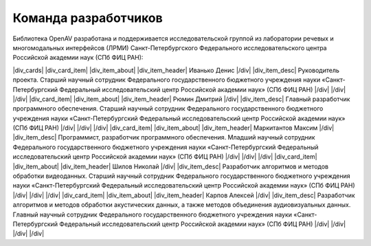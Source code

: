 .. |div_cards| raw:: html

   <div class="cards">

.. |div_card_item| raw:: html

   <div class="card-item">

.. |div_item_about| raw:: html

   <div class="item-about">

.. |div_item_header| raw:: html

   <div class="item-header">

.. |div_item_desc| raw:: html

   <div class="item-desc">

.. |/div| raw:: html

   </div>

.. |Иванько_Денис| image:: _static/img/Ivanko.jpg
.. |Карпов_Алексей| image:: _static/img/Karpov.jpg
.. |Маркитантов_Максим| image:: _static/img/Markitantov.jpg
.. |Рюмин_Дмитрий| image:: _static/img/Ryumin.jpg
.. |Шилов_Николай| image:: _static/img/non-photo.svg

Команда разработчиков
=====================

Библиотека OpenAV разработана и поддерживается исследовательской группой из лаборатории речевых и многомодальных интерфейсов (ЛРМИ) Санкт-Петербургского Федерального исследовательского центра Российской академии наук (СПб ФИЦ РАН):

|div_cards|
|div_card_item|
|Иванько_Денис|
|div_item_about|
|div_item_header|
Иванько Денис
|/div|
|div_item_desc|
Руководитель проекта. Старший научный сотрудник Федерального государственного бюджетного учреждения науки «Санкт-Петербургский Федеральный исследовательский центр Российской академии наук» (СПб ФИЦ РАН)
|/div|
|/div|
|/div|
|div_card_item|
|Рюмин_Дмитрий|
|div_item_about|
|div_item_header|
Рюмин Дмитрий
|/div|
|div_item_desc|
Главный разработчик программного обеспечения. Старший научный сотрудник Федерального государственного бюджетного учреждения науки «Санкт-Петербургский Федеральный исследовательский центр Российской академии наук» (СПб ФИЦ РАН)
|/div|
|/div|
|/div|
|div_card_item|
|Маркитантов_Максим|
|div_item_about|
|div_item_header|
Маркитантов Максим
|/div|
|div_item_desc|
Программист, разработчик программного обеспечения. Младший научный сотрудник Федерального государственного бюджетного учреждения науки «Санкт-Петербургский Федеральный исследовательский центр Российской академии наук» (СПб ФИЦ РАН)
|/div|
|/div|
|/div|
|div_card_item|
|Шилов_Николай|
|div_item_about|
|div_item_header|
Шилов Николай
|/div|
|div_item_desc|
Разработчик алгоритмов и методов обработки видеоданных. Старший научный сотрудник Федерального государственного бюджетного учреждения науки «Санкт-Петербургский Федеральный исследовательский центр Российской академии наук» (СПб ФИЦ РАН)
|/div|
|/div|
|/div|
|div_card_item|
|Карпов_Алексей|
|div_item_about|
|div_item_header|
Карпов Алексей
|/div|
|div_item_desc|
Разработчик алгоритмов и методов обработки акустических данных, а также методов объединения аудиовизуальных данных. Главный научный сотрудник Федерального государственного бюджетного учреждения науки «Санкт-Петербургский Федеральный исследовательский центр Российской академии наук» (СПб ФИЦ РАН)
|/div|
|/div|
|/div|
|/div|

